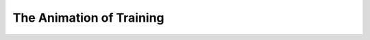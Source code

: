.. _training_animation:

The Animation of Training
=========================

.. image:: animated_training.gif
        :alt: animated training sequence
